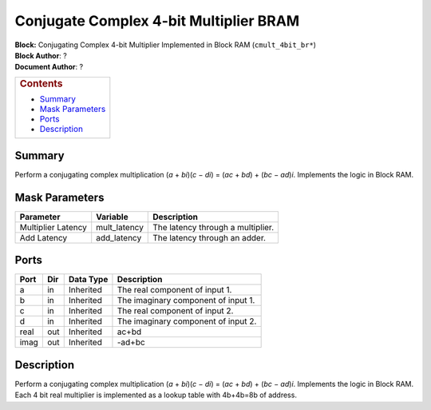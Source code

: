 Conjugate Complex 4-bit Multiplier BRAM
========================================
| **Block:** Conjugating Complex 4-bit Multiplier Implemented in Block
  RAM (``cmult_4bit_br*``)
| **Block Author**: ?
| **Document Author**: ?

+--------------------------------------------------------------------------+
| .. raw:: html                                                            |
|                                                                          |
|    <div id="toctitle">                                                   |
|                                                                          |
| .. rubric:: Contents                                                     |
|    :name: contents                                                       |
|                                                                          |
| .. raw:: html                                                            |
|                                                                          |
|    </div>                                                                |
|                                                                          |
| -  `Summary <#summary>`__                                                |
| -  `Mask Parameters <#mask-parameters>`__                                |
| -  `Ports <#ports>`__                                                    |
| -  `Description <#description>`__                                        |
+--------------------------------------------------------------------------+

Summary 
--------
Perform a conjugating complex multiplication (*a* + *bi*)(\ *c* − *di*)
= (*ac* + *bd*) + (*bc* − *ad*)\ *i*. Implements the logic in Block RAM.

Mask Parameters 
----------------

+----------------------+-----------------+-------------------------------------+
| Parameter            | Variable        | Description                         |
+======================+=================+=====================================+
| Multiplier Latency   | mult\_latency   | The latency through a multiplier.   |
+----------------------+-----------------+-------------------------------------+
| Add Latency          | add\_latency    | The latency through an adder.       |
+----------------------+-----------------+-------------------------------------+

Ports 
-------

+--------+-------+-------------+---------------------------------------+
| Port   | Dir   | Data Type   | Description                           |
+========+=======+=============+=======================================+
| a      | in    | Inherited   | The real component of input 1.        |
+--------+-------+-------------+---------------------------------------+
| b      | in    | Inherited   | The imaginary component of input 1.   |
+--------+-------+-------------+---------------------------------------+
| c      | in    | Inherited   | The real component of input 2.        |
+--------+-------+-------------+---------------------------------------+
| d      | in    | Inherited   | The imaginary component of input 2.   |
+--------+-------+-------------+---------------------------------------+
| real   | out   | Inherited   | ac+bd                                 |
+--------+-------+-------------+---------------------------------------+
| imag   | out   | Inherited   | -ad+bc                                |
+--------+-------+-------------+---------------------------------------+

Description 
-------------
Perform a conjugating complex multiplication (*a* + *bi*)(\ *c* − *di*)
= (*ac* + *bd*) + (*bc* − *ad*)\ *i*. Implements the logic in Block RAM.
Each 4 bit real multiplier is implemented as a lookup table with
4b+4b=8b of address.
